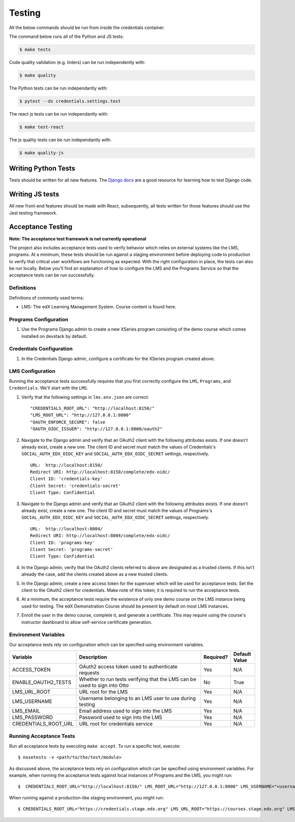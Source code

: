 Testing
=======

All the below commands should be run from inside the credentials container.

The command below runs all of the Python and JS tests:

.. code-block:: bash

    $ make tests

Code quality validation (e.g. linters) can be run independently with:

.. code-block:: bash

    $ make quality
    
The Python tests can be run independantly with:

.. code-block:: bash

    $ pytest --ds credentials.settings.test
    
The react js tests can be run independantly with:

.. code-block:: bash

    $ make test-react
    
The js quality tests can be run independantly with:

.. code-block:: bash

    $ make quality-js
    

Writing Python Tests
-------------
Tests should be written for all new features. The `Django docs`_ are a good resource for learning how to test Django code.

.. _Django docs: https://docs.djangoproject.com/en/1.8/topics/testing/


Writing JS tests
----------------
All new front-end features should be made with React, subsequently, all tests written for those features should use the Jest testing framework.

Acceptance Testing
------------------
**Note: The acceptance test framework is not currently operational**

The project also includes acceptance tests used to verify behavior which relies on external systems like the LMS,
programs. At a minimum, these tests should be run against a staging environment before deploying
code to production to verify that critical user workflows are functioning as expected. With the right configuration
in place, the tests can also be run locally. Below you'll find an explanation of how to configure the LMS and the
Programs Service so that the acceptance tests can be run successfully.

Definitions
***********

Definitions of commonly used terms:

* LMS: The edX Learning Management System. Course content is found here.

Programs Configuration
**********************

#. Use the Programs Django admin to create a new XSeries program consisting of the demo course which comes installed on devstack by default.

Credentials Configuration
*************************

#. In the Credentials Django admin, configure a certificate for the XSeries program created above.

LMS Configuration
*****************

Running the acceptance tests successfully requires that you first correctly configure the ``LMS``, ``Programs``, and ``Credentials``. We'll start with the ``LMS``.

#. Verify that the following settings in ``lms.env.json`` are correct::

    "CREDENTIALS_ROOT_URL": "http://localhost:8150/"
    "LMS_ROOT_URL": "http://127.0.0.1:8000"
    "OAUTH_ENFORCE_SECURE": false
    "OAUTH_OIDC_ISSUER": "http://127.0.0.1:8000/oauth2"

#. Navigate to the Django admin and verify that an OAuth2 client with the following attributes exists. If one doesn't already exist, create a new one. The client ID and secret must match the values of Credentials's ``SOCIAL_AUTH_EDX_OIDC_KEY`` and ``SOCIAL_AUTH_EDX_OIDC_SECRET`` settings, respectively. ::

    URL:  http://localhost:8150/
    Redirect URI: http://localhost:8150/complete/edx-oidc/
    Client ID: 'credentials-key'
    Client Secret: 'credentials-secret'
    Client Type: Confidential

#. Navigate to the Django admin and verify that an OAuth2 client with the following attributes exists. If one doesn't already exist, create a new one. The client ID and secret must match the values of Programs's ``SOCIAL_AUTH_EDX_OIDC_KEY`` and ``SOCIAL_AUTH_EDX_OIDC_SECRET`` settings, respectively. ::

    URL:  http://localhost:8004/
    Redirect URI: http://localhost:8004/complete/edx-oidc/
    Client ID: 'programs-key'
    Client Secret: 'programs-secret'
    Client Type: Confidential

#. In the Django admin, verify that the OAuth2 clients referred to above are designated as a trusted clients. If this isn't already the case, add the clients created above as a new trusted clients.

#. In the Django admin, create a new access token for the superuser which will be used for acceptance tests. Set the client to the OAuth2 client for credentials. Make note of this token; it is required to run the acceptance tests.

#. At a minimum, the acceptance tests require the existence of only one demo course on the LMS instance being used for testing. The edX Demonstration Course should be present by default on most LMS instances.

#. Enroll the user in the demo course, complete it, and generate a certificate. This may require using the course's instructor dashboard to allow self-service certificate generation.

Environment Variables
*********************

Our acceptance tests rely on configuration which can be specified using environment variables.

.. list-table::
   :widths: 20 60 10 10
   :header-rows: 1

   * - Variable
     - Description
     - Required?
     - Default Value
   * - ACCESS_TOKEN
     - OAuth2 access token used to authenticate requests
     - Yes
     - N/A
   * - ENABLE_OAUTH2_TESTS
     - Whether to run tests verifying that the LMS can be used to sign into Otto
     - No
     - True
   * - LMS_URL_ROOT
     - URL root for the LMS
     - Yes
     - N/A
   * - LMS_USERNAME
     - Username belonging to an LMS user to use during testing
     - Yes
     - N/A
   * - LMS_EMAIL
     - Email address used to sign into the LMS
     - Yes
     - N/A
   * - LMS_PASSWORD
     - Password used to sign into the LMS
     - Yes
     - N/A
   * - CREDENTIALS_ROOT_URL
     - URL root for credentials service
     - Yes
     - N/A

Running Acceptance Tests
************************

Run all acceptance tests by executing ``make accept``. To run a specific test, execute::

    $ nosetests -v <path/to/the/test/module>

As discussed above, the acceptance tests rely on configuration which can be specified using environment variables. For example, when running the acceptance tests against local instances of Programs and the LMS, you might run::

    $  CREDENTIALS_ROOT_URL="http://localhost:8150/" LMS_ROOT_URL="http://127.0.0.1:8000" LMS_USERNAME="<username>" LMS_EMAIL="<email address>" LMS_PASSWORD="<password>" ACCESS_TOKEN="<access token>" PROGRAM_UUID=<program_uuid> make accept

When running against a production-like staging environment, you might run::

    $ CREDENTIALS_ROOT_URL="https://credentials.stage.edx.org" LMS_URL_ROOT="https://courses.stage.edx.org" LMS_USERNAME="<username>" LMS_EMAIL="<email address>" LMS_PASSWORD="<password>" ACCESS_TOKEN="<access token>" PROGRAM_UUID=<program_uuid> make accept

